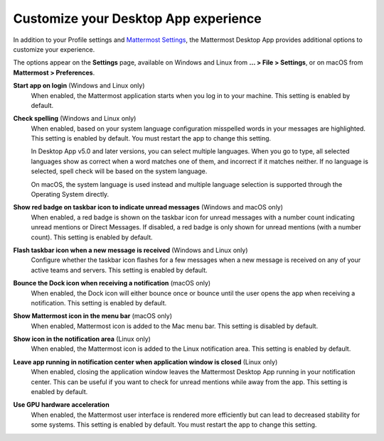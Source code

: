 Customize your Desktop App experience
=====================================

|all-plans| |cloud| |self-hosted|

.. |all-plans| image:: ../images/all-plans-badge.png
  :scale: 30
  :target: https://mattermost.com/pricing
  :alt: Available in Mattermost Free and Starter subscription plans.

.. |cloud| image:: ../images/cloud-badge.png
  :scale: 30
  :target: https://mattermost.com/download
  :alt: Available for Mattermost Cloud deployments.

.. |self-hosted| image:: ../images/self-hosted-badge.png
  :scale: 30
  :target: https://mattermost.com/deploy
  :alt: Available for Mattermost Self-Hosted deployments.

In addition to your Profile settings and `Mattermost Settings <https://docs.mattermost.com/channels/channels-settings.html>`__, the Mattermost Desktop App provides additional options to customize your experience.

The options appear on the **Settings** page, available on Windows and Linux from **... > File > Settings**, or on macOS from **Mattermost > Preferences**.

**Start app on login** (Windows and Linux only)
    When enabled, the Mattermost application starts when you log in to your machine. This setting is enabled by default.

**Check spelling** (Windows and Linux only)
    When enabled, based on your system language configuration misspelled words in your messages are highlighted. This setting is enabled by default. You must restart the app to change this setting. 
    
    In Desktop App v5.0 and later versions, you can select multiple languages. When you go to type, all selected languages show as correct when a word matches one of them, and incorrect if it matches neither. If no language is selected, spell check will be based on the system language. 
    
    On macOS, the system language is used instead and multiple language selection is supported through the Operating System directly.

**Show red badge on taskbar icon to indicate unread messages** (Windows and macOS only)
    When enabled, a red badge is shown on the taskbar icon for unread messages with a number count indicating unread mentions or Direct Messages. If disabled, a red badge is only shown for unread mentions (with a number count). This setting is enabled by default.

**Flash taskbar icon when a new message is received** (Windows and Linux only)
    Configure whether the taskbar icon flashes for a few messages when a new message is received on any of your active teams and servers. This setting is enabled by default.
    
**Bounce the Dock icon when receiving a notification** (macOS only)
    When enabled, the Dock icon will either bounce once or bounce until the user opens the app when receiving a notification. This setting is enabled by default.

**Show Mattermost icon in the menu bar** (macOS only)
    When enabled, Mattermost icon is added to the Mac menu bar. This setting is disabled by default.

**Show icon in the notification area** (Linux only)
    When enabled, the Mattermost icon is added to the Linux notification area. This setting is enabled by default.

**Leave app running in notification center when application window is closed** (Linux only)
    When enabled, closing the application window leaves the Mattermost Desktop App running in your notification center. This can be useful if you want to check for unread mentions while away from the app. This setting is enabled by default.
    
**Use GPU hardware acceleration**
    When enabled, the Mattermost user interface is rendered more efficiently but can lead to decreased stability for some systems. This setting is enabled by default. You must restart the app to change this setting.